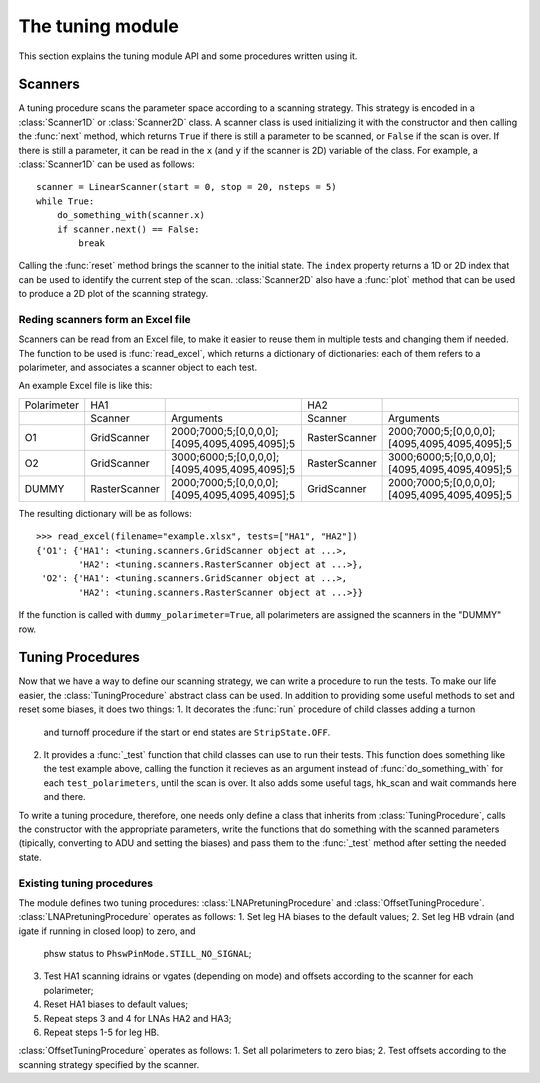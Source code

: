 The tuning module
=================

This section explains the tuning module API and some procedures written using it.

Scanners
--------

A tuning procedure scans the parameter space according to a scanning
strategy. This strategy is encoded in a :class:`Scanner1D` or :class:`Scanner2D`
class. A scanner class is used initializing it with the constructor and
then calling the :func:`next` method, which returns ``True`` if there is
still a parameter to be scanned, or ``False`` if the scan is over.
If there is still a parameter, it can be read in the ``x`` (and ``y`` if
the scanner is 2D) variable of the class.
For example, a :class:`Scanner1D` can be used as follows::

  scanner = LinearScanner(start = 0, stop = 20, nsteps = 5)
  while True:
      do_something_with(scanner.x)
      if scanner.next() == False:
          break

Calling the :func:`reset` method brings the scanner to the initial state.
The ``index`` property returns a 1D or 2D index that can be used to identify
the current step of the scan.
:class:`Scanner2D` also have a :func:`plot` method that can be used to produce
a 2D plot of the scanning strategy.

Reding scanners form an Excel file
~~~~~~~~~~~~~~~~~~~~~~~~~~~~~~~~~~

Scanners can be read from an Excel file, to make it easier to reuse them
in multiple tests and changing them if needed. The function to be used is
:func:`read_excel`, which returns a dictionary of dictionaries: each of them
refers to a polarimeter, and associates a scanner object to each test.

An example Excel file is like this:

+------------+---------------+-----------------------------------------------+---------------+-----------------------------------------------+
|Polarimeter | HA1           |                                               | HA2           |                                               |
+------------+---------------+-----------------------------------------------+---------------+-----------------------------------------------+
|            | Scanner       | Arguments                                     | Scanner       | Arguments                                     |
+------------+---------------+-----------------------------------------------+---------------+-----------------------------------------------+
|O1          | GridScanner   | 2000;7000;5;[0,0,0,0];[4095,4095,4095,4095];5 | RasterScanner | 2000;7000;5;[0,0,0,0];[4095,4095,4095,4095];5 |
+------------+---------------+-----------------------------------------------+---------------+-----------------------------------------------+
|O2          | GridScanner   | 3000;6000;5;[0,0,0,0];[4095,4095,4095,4095];5 | RasterScanner | 3000;6000;5;[0,0,0,0];[4095,4095,4095,4095];5 |
+------------+---------------+-----------------------------------------------+---------------+-----------------------------------------------+
|DUMMY       | RasterScanner | 2000;7000;5;[0,0,0,0];[4095,4095,4095,4095];5 | GridScanner   | 2000;7000;5;[0,0,0,0];[4095,4095,4095,4095];5 |
+------------+---------------+-----------------------------------------------+---------------+-----------------------------------------------+

The resulting dictionary will be as follows::

  >>> read_excel(filename="example.xlsx", tests=["HA1", "HA2"])
  {'O1': {'HA1': <tuning.scanners.GridScanner object at ...>,
          'HA2': <tuning.scanners.RasterScanner object at ...>},
   'O2': {'HA1': <tuning.scanners.GridScanner object at ...>,
          'HA2': <tuning.scanners.RasterScanner object at ...>}}

If the function is called with ``dummy_polarimeter=True``, all polarimeters
are assigned the scanners in the "DUMMY" row.

Tuning Procedures
-----------------

Now that we have a way to define our scanning strategy, we can write
a procedure to run the tests. To make our life easier, the :class:`TuningProcedure`
abstract class can be used. In addition to providing some useful methods
to set and reset some biases, it does two things:
1. It decorates the :func:`run` procedure of child classes adding a turnon
   and turnoff procedure if the start or end states are ``StripState.OFF``.
2. It provides a :func:`_test` function that child classes can use to run
   their tests. This function does something like the test example above,
   calling the function it recieves as an argument instead of :func:`do_something_with`
   for each ``test_polarimeters``, until the scan is over. It also adds some
   useful tags, hk_scan and wait commands here and there.

To write a tuning procedure, therefore, one needs only define a class
that inherits from :class:`TuningProcedure`, calls the constructor with
the appropriate parameters, write the functions that do something with the
scanned parameters (tipically, converting to ADU and setting the biases)
and pass them to the :func:`_test` method after setting the needed state.
 
Existing tuning procedures
~~~~~~~~~~~~~~~~~~~~~~~~~~

The module defines two tuning procedures: :class:`LNAPretuningProcedure`
and :class:`OffsetTuningProcedure`.
:class:`LNAPretuningProcedure` operates as follows:
1. Set leg HA biases to the default values;
2. Set leg HB vdrain (and igate if running in closed loop) to zero, and
   phsw status to ``PhswPinMode.STILL_NO_SIGNAL``;
3. Test HA1 scanning idrains or vgates (depending on mode) and offsets
   according to the scanner for each polarimeter;
4. Reset HA1 biases to default values;
5. Repeat steps 3 and 4 for LNAs HA2 and HA3;
6. Repeat steps 1-5 for leg HB.

:class:`OffsetTuningProcedure` operates as follows:
1. Set all polarimeters to zero bias;
2. Test offsets according to the scanning strategy specified by the scanner.
